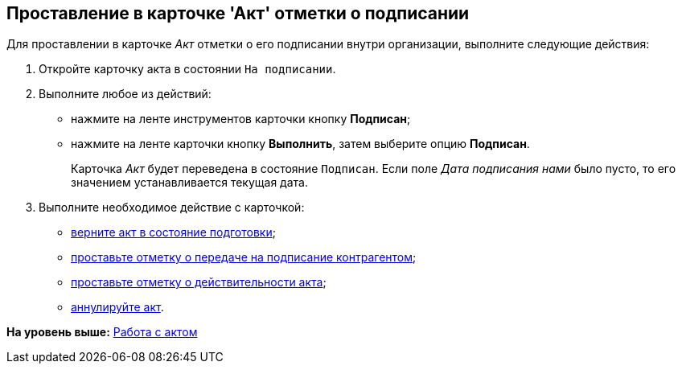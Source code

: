 [[ariaid-title1]]
== Проставление в карточке 'Акт' отметки о подписании

Для проставлении в карточке [.dfn .term]_Акт_ отметки о его подписании внутри организации, выполните следующие действия:

[[task_wpg_4p5_lk__steps_lsy_ckd_mk]]
. [.ph .cmd]#Откройте карточку акта в состоянии `На                     подписании`.#
. [.ph .cmd]#Выполните любое из действий:#
* нажмите на ленте инструментов карточки кнопку [.ph .uicontrol]*Подписан*;
* нажмите на ленте карточки кнопку [.ph .uicontrol]*Выполнить*, затем выберите опцию [.keyword]*Подписан*.
+
Карточка [.dfn .term]_Акт_ будет переведена в состояние `Подписан`. Если поле [.keyword .parmname]_Дата подписания нами_ было пусто, то его значением устанавливается текущая дата.
. [.ph .cmd]#Выполните необходимое действие с карточкой:#
* xref:task_Act_Return_to_Preparation.adoc[верните акт в состояние подготовки];
* xref:task_Act_Transfer_to_Sign_Counterparty.adoc[проставьте отметку о передаче на подписание контрагентом];
* xref:task_Act_Mark_on_Validity.adoc[проставьте отметку о действительности акта];
* xref:task_Act_Cancel.adoc[аннулируйте акт].

*На уровень выше:* xref:../topics/Work_Act.adoc[Работа с актом]
